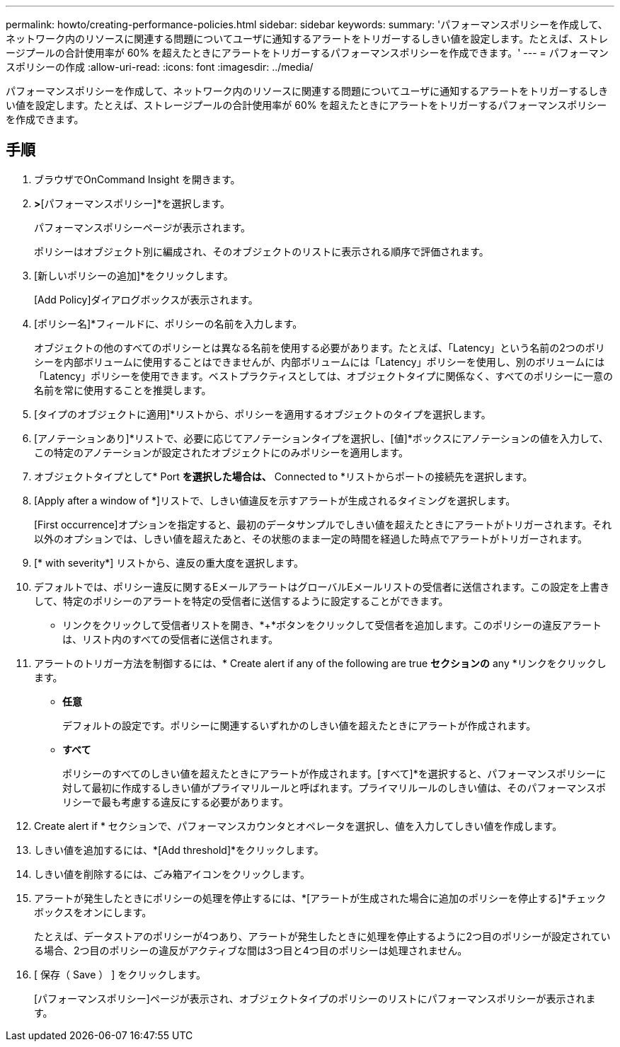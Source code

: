 ---
permalink: howto/creating-performance-policies.html 
sidebar: sidebar 
keywords:  
summary: 'パフォーマンスポリシーを作成して、ネットワーク内のリソースに関連する問題についてユーザに通知するアラートをトリガーするしきい値を設定します。たとえば、ストレージプールの合計使用率が 60% を超えたときにアラートをトリガーするパフォーマンスポリシーを作成できます。' 
---
= パフォーマンスポリシーの作成
:allow-uri-read: 
:icons: font
:imagesdir: ../media/


[role="lead"]
パフォーマンスポリシーを作成して、ネットワーク内のリソースに関連する問題についてユーザに通知するアラートをトリガーするしきい値を設定します。たとえば、ストレージプールの合計使用率が 60% を超えたときにアラートをトリガーするパフォーマンスポリシーを作成できます。



== 手順

. ブラウザでOnCommand Insight を開きます。
. [管理]*>*[パフォーマンスポリシー]*を選択します。
+
パフォーマンスポリシーページが表示されます。image:../media/performance-policies-page.gif[""]

+
ポリシーはオブジェクト別に編成され、そのオブジェクトのリストに表示される順序で評価されます。

. [新しいポリシーの追加]*をクリックします。
+
[Add Policy]ダイアログボックスが表示されます。

. [ポリシー名]*フィールドに、ポリシーの名前を入力します。
+
オブジェクトの他のすべてのポリシーとは異なる名前を使用する必要があります。たとえば、「Latency」という名前の2つのポリシーを内部ボリュームに使用することはできませんが、内部ボリュームには「Latency」ポリシーを使用し、別のボリュームには「Latency」ポリシーを使用できます。ベストプラクティスとしては、オブジェクトタイプに関係なく、すべてのポリシーに一意の名前を常に使用することを推奨します。

. [タイプのオブジェクトに適用]*リストから、ポリシーを適用するオブジェクトのタイプを選択します。
. [アノテーションあり]*リストで、必要に応じてアノテーションタイプを選択し、[値]*ボックスにアノテーションの値を入力して、この特定のアノテーションが設定されたオブジェクトにのみポリシーを適用します。
. オブジェクトタイプとして* Port *を選択した場合は、* Connected to *リストからポートの接続先を選択します。
. [Apply after a window of *]リストで、しきい値違反を示すアラートが生成されるタイミングを選択します。
+
[First occurrence]オプションを指定すると、最初のデータサンプルでしきい値を超えたときにアラートがトリガーされます。それ以外のオプションでは、しきい値を超えたあと、その状態のまま一定の時間を経過した時点でアラートがトリガーされます。

. [* with severity*] リストから、違反の重大度を選択します。
. デフォルトでは、ポリシー違反に関するEメールアラートはグローバルEメールリストの受信者に送信されます。この設定を上書きして、特定のポリシーのアラートを特定の受信者に送信するように設定することができます。
+
** リンクをクリックして受信者リストを開き、*+*ボタンをクリックして受信者を追加します。このポリシーの違反アラートは、リスト内のすべての受信者に送信されます。


. アラートのトリガー方法を制御するには、* Create alert if any of the following are true *セクションの* any *リンクをクリックします。
+
** *任意*
+
デフォルトの設定です。ポリシーに関連するいずれかのしきい値を超えたときにアラートが作成されます。

** *すべて*
+
ポリシーのすべてのしきい値を超えたときにアラートが作成されます。[すべて]*を選択すると、パフォーマンスポリシーに対して最初に作成するしきい値がプライマリルールと呼ばれます。プライマリルールのしきい値は、そのパフォーマンスポリシーで最も考慮する違反にする必要があります。



. Create alert if * セクションで、パフォーマンスカウンタとオペレータを選択し、値を入力してしきい値を作成します。
. しきい値を追加するには、*[Add threshold]*をクリックします。
. しきい値を削除するには、ごみ箱アイコンをクリックします。
. アラートが発生したときにポリシーの処理を停止するには、*[アラートが生成された場合に追加のポリシーを停止する]*チェックボックスをオンにします。
+
たとえば、データストアのポリシーが4つあり、アラートが発生したときに処理を停止するように2つ目のポリシーが設定されている場合、2つ目のポリシーの違反がアクティブな間は3つ目と4つ目のポリシーは処理されません。

. [ 保存（ Save ） ] をクリックします。
+
[パフォーマンスポリシー]ページが表示され、オブジェクトタイプのポリシーのリストにパフォーマンスポリシーが表示されます。


